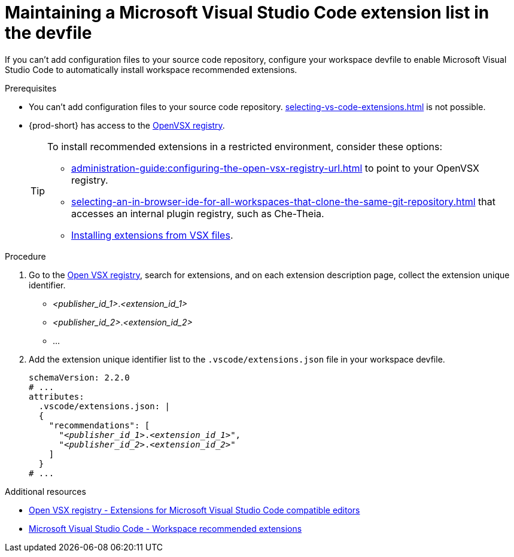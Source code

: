 :_content-type: PROCEDURE
:description: Maintaining a Microsoft Visual Studio Code extension list in the devfile
:keywords: Visual Studio Code extension, user-guide
:navtitle: Visual Studio Code extensions in the devfile
:page-aliases:

[id="maintaining-microsoft-visual-studio-code-extension-n-the-devfile"]
= Maintaining a Microsoft Visual Studio Code extension list in the devfile

If you can't add configuration files to your source code repository, configure your workspace devfile to enable Microsoft Visual Studio Code to automatically install workspace recommended extensions.

.Prerequisites
* You can't add configuration files to your source code repository. xref:selecting-vs-code-extensions.adoc[] is not possible.

* {prod-short} has access to the link:https://www.open-vsx.org/[OpenVSX registry].
+
[TIP]
====
To install recommended extensions in a restricted environment, consider these options:

* xref:administration-guide:configuring-the-open-vsx-registry-url.adoc[] to point to your OpenVSX registry.

* xref:selecting-an-in-browser-ide-for-all-workspaces-that-clone-the-same-git-repository.adoc[] that accesses an internal plugin registry, such as Che-Theia.

* link:https://code.visualstudio.com/docs/editor/extension-marketplace#_install-from-a-vsix[Installing extensions from VSX files].
====

.Procedure
. Go to the link:https://www.open-vsx.org/[Open VSX registry], search for extensions, and on each extension description page, collect the extension unique identifier.
+
[subs="+quotes"]
====
* __<publisher_id_1>__.__<extension_id_1>__
* __<publisher_id_2>__.__<extension_id_2>__
* ...
====

. Add the extension unique identifier list to the `.vscode/extensions.json` file in your workspace devfile.
+
[source,yaml,subs="+quotes"]
----
schemaVersion: 2.2.0
# ...
attributes:
  .vscode/extensions.json: |
  {
    "recommendations": [
      "__<publisher_id_1>__.__<extension_id_1>__",
      "__<publisher_id_2>__.__<extension_id_2>__"
    ]
  }
# ...
----

.Additional resources
* link:https://www.open-vsx.org/[Open VSX registry - Extensions for Microsoft Visual Studio Code compatible editors]
* link:https://code.visualstudio.com/docs/editor/extension-marketplace#_workspace-recommended-extensions[Microsoft Visual Studio Code - Workspace recommended extensions]
